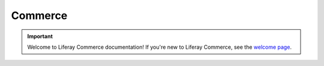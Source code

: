 Commerce
========

.. important::
   Welcome to Liferay Commerce documentation! If you're new to Liferay Commerce, see the `welcome page <./starting-a-store/introduction-to-liferay-commerce.md>`_.

.. raw:: html
   :file: landingpage_template.html

.. raw:: html
   :file: landing.html